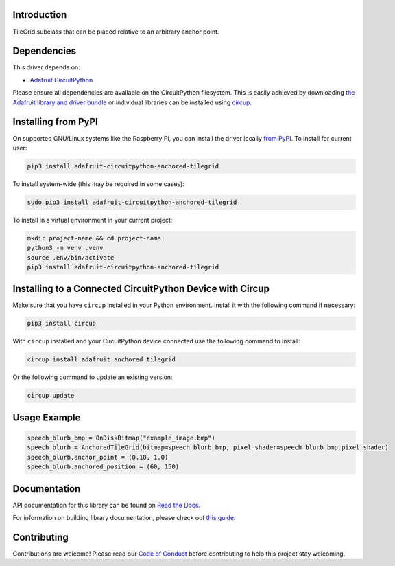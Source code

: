 Introduction
============


.. image:: https://readthedocs.org/projects/adafruit-circuitpython-anchored-tilegrid/badge/?version=latest
    :target: https://docs.circuitpython.org/projects/anchored_tilegrid/en/latest/
    :alt: Documentation Status


.. image:: https://raw.githubusercontent.com/adafruit/Adafruit_CircuitPython_Bundle/main/badges/adafruit_discord.svg
    :target: https://adafru.it/discord
    :alt: Discord


.. image:: https://github.com/adafruit/Adafruit_CircuitPython_Anchored_TileGrid/workflows/Build%20CI/badge.svg
    :target: https://github.com/adafruit/Adafruit_CircuitPython_Anchored_TileGrid/actions
    :alt: Build Status


.. image:: https://img.shields.io/endpoint?url=https://raw.githubusercontent.com/astral-sh/ruff/main/assets/badge/v2.json
    :target: https://github.com/astral-sh/ruff
    :alt: Code Style: Ruff

TileGrid subclass that can be placed relative to an arbitrary anchor point.


Dependencies
=============
This driver depends on:

* `Adafruit CircuitPython <https://github.com/adafruit/circuitpython>`_

Please ensure all dependencies are available on the CircuitPython filesystem.
This is easily achieved by downloading
`the Adafruit library and driver bundle <https://circuitpython.org/libraries>`_
or individual libraries can be installed using
`circup <https://github.com/adafruit/circup>`_.


Installing from PyPI
=====================

On supported GNU/Linux systems like the Raspberry Pi, you can install the driver locally `from
PyPI <https://pypi.org/project/adafruit-circuitpython-anchored-tilegrid/>`_.
To install for current user:

.. code-block:: shell

    pip3 install adafruit-circuitpython-anchored-tilegrid

To install system-wide (this may be required in some cases):

.. code-block:: shell

    sudo pip3 install adafruit-circuitpython-anchored-tilegrid

To install in a virtual environment in your current project:

.. code-block:: shell

    mkdir project-name && cd project-name
    python3 -m venv .venv
    source .env/bin/activate
    pip3 install adafruit-circuitpython-anchored-tilegrid

Installing to a Connected CircuitPython Device with Circup
==========================================================

Make sure that you have ``circup`` installed in your Python environment.
Install it with the following command if necessary:

.. code-block:: shell

    pip3 install circup

With ``circup`` installed and your CircuitPython device connected use the
following command to install:

.. code-block:: shell

    circup install adafruit_anchored_tilegrid

Or the following command to update an existing version:

.. code-block:: shell

    circup update

Usage Example
=============

.. code-block:: python

    speech_blurb_bmp = OnDiskBitmap("example_image.bmp")
    speech_blurb = AnchoredTileGrid(bitmap=speech_blurb_bmp, pixel_shader=speech_blurb_bmp.pixel_shader)
    speech_blurb.anchor_point = (0.18, 1.0)
    speech_blurb.anchored_position = (60, 150)

Documentation
=============
API documentation for this library can be found on `Read the Docs <https://docs.circuitpython.org/projects/anchored_tilegrid/en/latest/>`_.

For information on building library documentation, please check out
`this guide <https://learn.adafruit.com/creating-and-sharing-a-circuitpython-library/sharing-our-docs-on-readthedocs#sphinx-5-1>`_.

Contributing
============

Contributions are welcome! Please read our `Code of Conduct
<https://github.com/adafruit/Adafruit_CircuitPython_Anchored_TileGrid/blob/HEAD/CODE_OF_CONDUCT.md>`_
before contributing to help this project stay welcoming.
